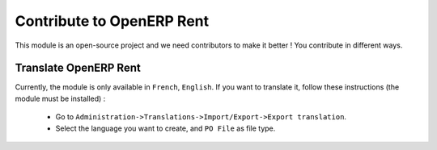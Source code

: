 Contribute to OpenERP Rent
==========================

This module is an open-source project and we need contributors to make it better ! You contribute in different ways.

Translate OpenERP Rent
----------------------

Currently, the module is only available in ``French``, ``English``. If you want to translate it, follow these
instructions (the module must be installed) :

    * Go to ``Administration->Translations->Import/Export->Export translation``.
    * Select the language you want to create, and ``PO File`` as file type.
